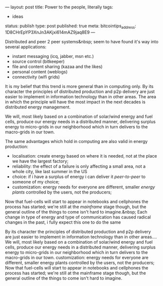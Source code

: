 ---
layout: post
title: Power to the people, literally
tags:
- ideas
status: publish
type: post
published: true
meta:
  bitcointips_address: 1D8CHrEpYP3XnJn3AKjxi614mAZ9jaq8E9
---

#+BEGIN_HTML
<p>Distributed and peer 2 peer systems&amp;nbsp; seem to have found it's way into several applications:</p>
<ul>
  <li>instant messaging (icq, jabber, msn etc.)</li>

  <li>source control (bitkeeper)</li>

  <li>file and content sharing (kazaa and the likes)</li>

  <li>personal content (weblogs)</li>

  <li>connectivity (wifi grids)</li>
</ul>
<p>It is my belief that this trend is more general than in computing only. By its character the principles of distributed production and p2p delivery are just easier to implement in information technology than in other areas. The area in which the principle will have the most impact in the next decades is distributed energy management.</p>
<p>We will, most likely based on a combination of solar/wind energy and fuel cells, produce our energy needs in a distributed manner, delivering surplus energy to micro-grids in our neighborhood which in turn delivers to the macro-grids in our town.</p>
<p>The same advantages which hold in computing are also valid in energy production:</p>
<ul>
  <li>localisation: create energy based on where it is needed, not at the place we have the largest factory;</li>

  <li>reliability: the effect of a failure is only affecting a small area, not a whole city, like last summer in the US</li>

  <li>choice: if i have a surplus of energy i can deliver it <em>peer-to-peer</em> to someone of my choice;</li>

  <li>customization: energy needs for everyone are different, smaller <em>energy plants</em> controlled by the users, not the producers;</li>
</ul>
<p>Now that fuel-cells will start to appear in notebooks and cellphones the process has started; we're still at the <em>mainframe</em> stage though, but the general outline of the things to come isn't hard to imagine.&amp;nbsp; Each change in type of energy and type of communication has caused radical changes in the past, i fully expect this one to do the same</p>
<p>By its character the principles of distributed production and p2p delivery are just easier to implement in information technology than in other areas.... We will, most likely based on a combination of solar/wind energy and fuel cells, produce our energy needs in a distributed manner, delivering surplus energy to micro-grids in our neighborhood which in turn delivers to the macro-grids in our town. customization: energy needs for everyone are different, smaller energy plants controlled by the users, not the producers; Now that fuel-cells will start to appear in notebooks and cellphones the process has started; we're still at the mainframe stage though, but the general outline of the things to come isn't hard to imagine.</p>
#+END_HTML
